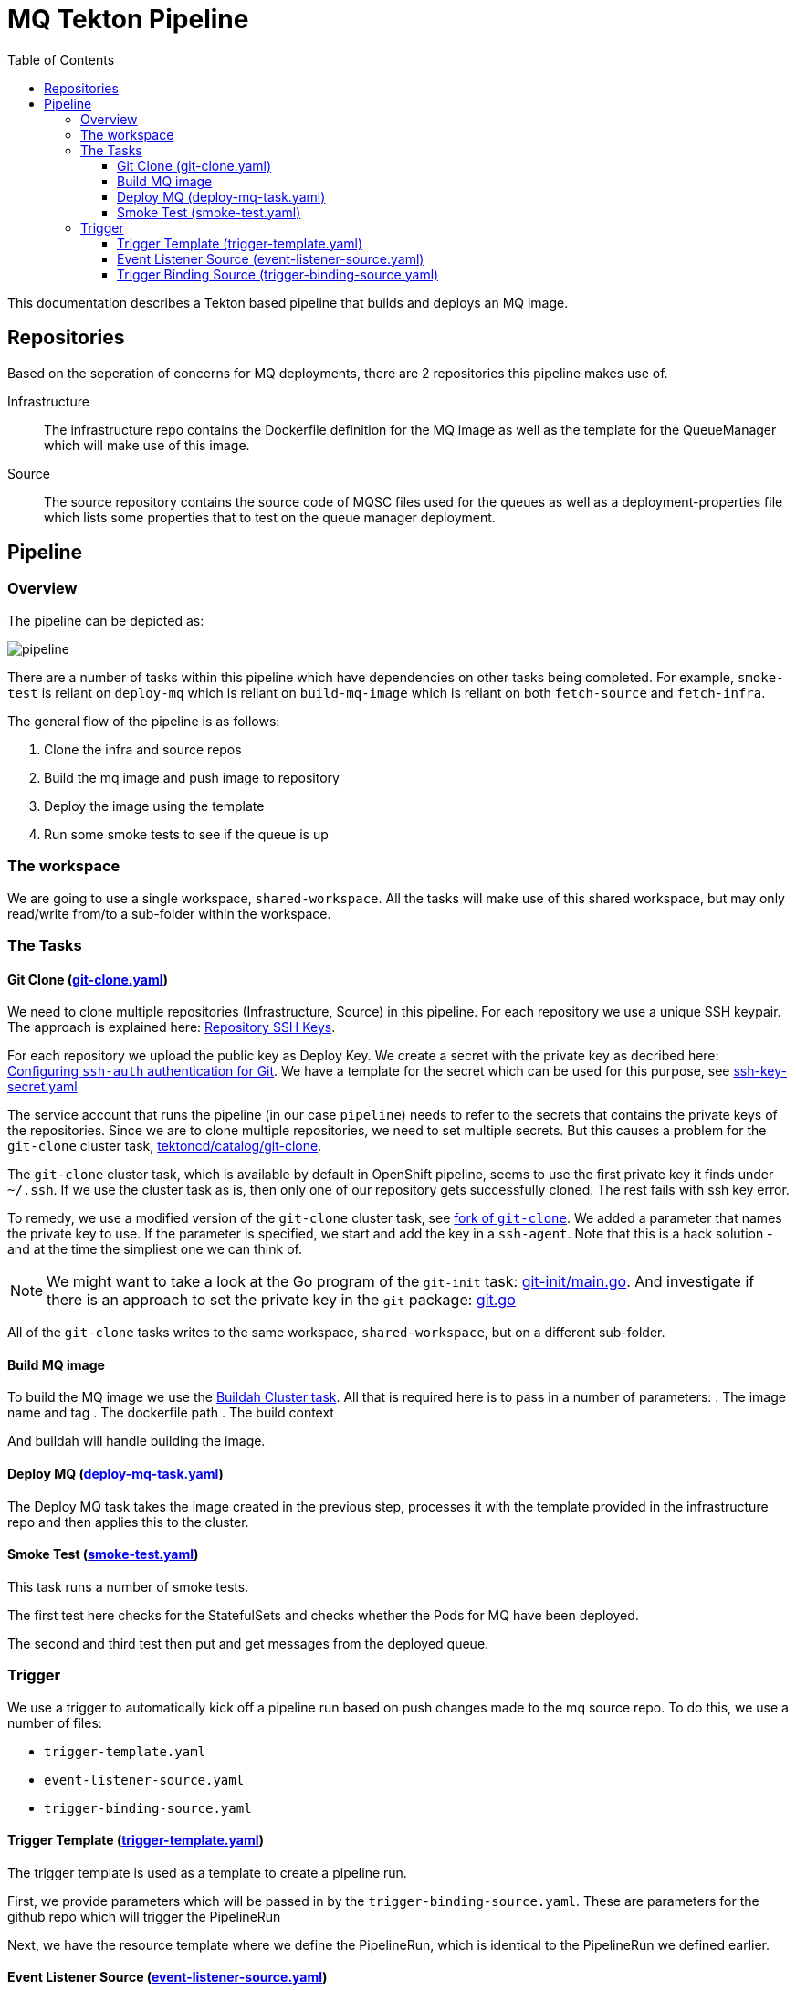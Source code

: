 = MQ Tekton Pipeline
:toc:
:source-highlighter: pygments
:toclevels: 4

This documentation describes a Tekton based pipeline that builds and deploys an MQ image.


== Repositories
Based on the seperation of concerns for MQ deployments, there are 2 repositories this pipeline makes use of.

Infrastructure::
The infrastructure repo contains the Dockerfile definition for the MQ image as well as the template for the QueueManager which will make use of this image.

Source::
The source repository contains the source code of MQSC files used for the queues as well as a deployment-properties file which lists some properties that to test on the queue manager 
deployment.

== Pipeline

=== Overview

The pipeline can be depicted as:

image::readme_images/pipeline.png[align="center"]

There are a number of tasks within this pipeline which have dependencies on other tasks being completed. For example, `smoke-test` is reliant on `deploy-mq` which is reliant on `build-mq-image` which is reliant on both `fetch-source` and `fetch-infra`.

The general flow of the pipeline is as follows:

. Clone the infra and source repos
. Build the mq image and push image to repository
. Deploy the image using the template 
. Run some smoke tests to see if the queue is up

=== The workspace

We are going to use a single workspace, `shared-workspace`. All the tasks will make use of this shared workspace, but may only read/write from/to a sub-folder within the workspace.

=== The Tasks

==== Git Clone (link:./custom-tasks/git-clone.yaml[git-clone.yaml])

We need to clone multiple repositories (Infrastructure, Source) in this pipeline. For each repository we use a unique SSH keypair. The approach is explained here: link:https://www.openshift.com/blog/private-git-repositories-part-2a-repository-ssh-keys[Repository SSH Keys].

For each repository we upload the public key as Deploy Key. We create a secret with the private key as decribed here: link:https://github.com/tektoncd/pipeline/blob/master/docs/auth.md#configuring-ssh-auth-authentication-for-git[Configuring `ssh-auth` authentication for Git]. We have a template for the secret which can be used for this purpose, see link:../admin/ssh-key-secret.yaml[ssh-key-secret.yaml]

The service account that runs the pipeline (in our case `pipeline`) needs to refer to the secrets that contains the private keys of the repositories. Since we are to clone multiple repositories, we need to set multiple secrets. But this causes a problem for the `git-clone` cluster task, link:https://github.com/tektoncd/catalog/tree/master/task/git-clone/0.2[tektoncd/catalog/git-clone]. 

The `git-clone` cluster task, which is available by default in OpenShift pipeline, seems to use the first private key it finds under `~/.ssh`. If we use the cluster task as is, then only one of our repository gets successfully cloned. The rest fails with ssh key error.

To remedy, we use a modified version of the `git-clone` cluster task, see link:https://github.com/saadlu/catalog/commit/8c731b5f9a903af12989296f9e35c847d4262852[fork of `git-clone`]. We added a parameter that names the private key to use. If the parameter is specified, we start and add the key in a `ssh-agent`. Note that this is a hack solution - and at the time the simpliest one we can think of. 

[NOTE]
====
We might want to take a look at the Go program of the `git-init` task: link:https://github.com/tektoncd/pipeline/blob/master/cmd/git-init/main.go[git-init/main.go]. And investigate if there is an approach to set the private key in the `git` package: link:https://github.com/tektoncd/pipeline/blob/master/pkg/git/git.go[git.go]
====

All of the `git-clone` tasks writes to the same workspace, `shared-workspace`, but on a different sub-folder.

==== Build MQ image
To build the MQ image we use the link:https://github.com/tektoncd/catalog/tree/master/task/buildah/0.2[Buildah Cluster task]. All that is required here is to pass in a number of parameters:
. The image name and tag
. The dockerfile path
. The build context

And buildah will handle building the image.

==== Deploy MQ (link:./custom-tasks/deploy-mq-task.yaml[deploy-mq-task.yaml])

The Deploy MQ task takes the image created in the previous step, processes it with the template provided in the infrastructure repo and then applies this to the cluster.

==== Smoke Test (link:./custom-tasks/smoke-test.yaml[smoke-test.yaml])

This task runs a number of smoke tests. 

The first test here checks for the StatefulSets and checks whether the Pods for MQ have been deployed.

The second and third test then put and get messages from the deployed queue.

=== Trigger

We use a trigger to automatically kick off a pipeline run based on push changes made to the mq source repo. To do this, we use a number of files:

* `trigger-template.yaml`
* `event-listener-source.yaml`
* `trigger-binding-source.yaml`

==== Trigger Template (link:./trigger/trigger-template.yaml[trigger-template.yaml])

The trigger template is used as a template to create a pipeline run.

First, we provide parameters which will be passed in by the `trigger-binding-source.yaml`. These are parameters for the github repo which will trigger the PipelineRun

Next, we have the resource template where we define the PipelineRun, which is identical to the PipelineRun we defined earlier.

==== Event Listener Source (link:./trigger/event-listener-source.yaml[event-listener-source.yaml])

The event listener links the `trigger-template` with the `trigger-binding-source` to pass in parameters required. 

The event listener also creates a service and provides a url for you to use to create a webhook from Github.+

This also defines the service account the trigger will use when running the pipeline.

==== Trigger Binding Source (link:./trigger/trigger-binding-source.yaml[trigger-binding-source.yaml]) 

When a change is made to Github, the webhook will post some details to the event listener. 

The Trigger Binding then picks out, from the body of the message, some details to pass into the triggered pipeline (in this case, the repo url and the repo name)